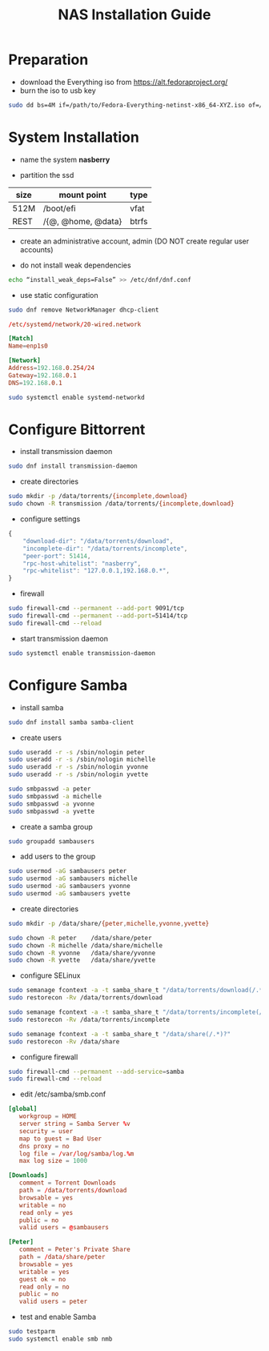 #+startup: overview
#+title: NAS Installation Guide

* Preparation

- download the Everything iso from https://alt.fedoraproject.org/
- burn the iso to usb key
#+begin_src bash
  sudo dd bs=4M if=/path/to/Fedora-Everything-netinst-x86_64-XYZ.iso of=/dev/sdx status=progress && sync
#+end_src

* System Installation

- name the system *nasberry*

- partition the ssd

| size | mount point        | type  |
|------+--------------------+-------|
| 512M | /boot/efi          | vfat  |
| REST | /{@, @home, @data} | btrfs |

- create an administrative account, admin (DO NOT create regular user accounts)

- do not install weak dependencies
#+begin_src bash
  echo “install_weak_deps=False” >> /etc/dnf/dnf.conf
#+end_src

- use static configuration
#+begin_src bash
  sudo dnf remove NetworkManager dhcp-client
#+end_src

#+begin_src conf
  /etc/systemd/network/20-wired.network

  [Match]
  Name=enp1s0

  [Network]
  Address=192.168.0.254/24
  Gateway=192.168.0.1
  DNS=192.168.0.1
#+end_src

#+begin_src bash
  sudo systemctl enable systemd-networkd
#+end_src

* Configure Bittorrent
- install transmission daemon
#+begin_src bash
  sudo dnf install transmission-daemon
#+end_src

- create directories
#+begin_src bash
  sudo mkdir -p /data/torrents/{incomplete,download}
  sudo chown -R transmission /data/torrents/{incomplete,download}
#+end_src

- configure settings
#+begin_src javascript
  {
      "download-dir": "/data/torrents/download",
      "incomplete-dir": "/data/torrents/incomplete",
      "peer-port": 51414,
      "rpc-host-whitelist": "nasberry",
      "rpc-whitelist": "127.0.0.1,192.168.0.*",
  }
#+end_src

- firewall
#+begin_src bash
  sudo firewall-cmd --permanent --add-port 9091/tcp
  sudo firewall-cmd --permanent --add-port=51414/tcp
  sudo firewall-cmd --reload
#+end_src

- start transmission daemon
#+begin_src bash
  sudo systemctl enable transmission-daemon
#+end_src

* Configure Samba
- install samba
#+begin_src bash
  sudo dnf install samba samba-client
#+end_src

- create users
#+begin_src bash
  sudo useradd -r -s /sbin/nologin peter
  sudo useradd -r -s /sbin/nologin michelle
  sudo useradd -r -s /sbin/nologin yvonne
  sudo useradd -r -s /sbin/nologin yvette

  sudo smbpasswd -a peter
  sudo smbpasswd -a michelle
  sudo smbpasswd -a yvonne
  sudo smbpasswd -a yvette
#+end_src

- create a samba group
#+begin_src bash
  sudo groupadd sambausers
#+end_src

- add users to the group
#+begin_src bash
  sudo usermod -aG sambausers peter
  sudo usermod -aG sambausers michelle
  sudo usermod -aG sambausers yvonne
  sudo usermod -aG sambausers yvette
#+end_src

- create directories
#+begin_src bash
  sudo mkdir -p /data/share/{peter,michelle,yvonne,yvette}

  sudo chown -R peter    /data/share/peter
  sudo chown -R michelle /data/share/michelle
  sudo chown -R yvonne   /data/share/yvonne
  sudo chown -R yvette   /data/share/yvette
#+end_src

- configure SELinux
#+begin_src bash
  sudo semanage fcontext -a -t samba_share_t "/data/torrents/download(/.*)?"
  sudo restorecon -Rv /data/torrents/download

  sudo semanage fcontext -a -t samba_share_t "/data/torrents/incomplete(/.*)?"
  sudo restorecon -Rv /data/torrents/incomplete

  sudo semanage fcontext -a -t samba_share_t "/data/share(/.*)?"
  sudo restorecon -Rv /data/share
#+end_src

- configure firewall
#+begin_src bash
  sudo firewall-cmd --permanent --add-service=samba
  sudo firewall-cmd --reload
#+end_src

- edit /etc/samba/smb.conf
#+begin_src conf
  [global]
     workgroup = HOME
     server string = Samba Server %v
     security = user
     map to guest = Bad User
     dns proxy = no
     log file = /var/log/samba/log.%m
     max log size = 1000

  [Downloads]
     comment = Torrent Downloads
     path = /data/torrents/download
     browsable = yes
     writable = no
     read only = yes
     public = no
     valid users = @sambausers

  [Peter]
     comment = Peter's Private Share
     path = /data/share/peter
     browsable = yes
     writable = yes
     guest ok = no
     read only = no
     public = no
     valid users = peter
#+end_src

- test and enable Samba
#+begin_src bash
  sudo testparm
  sudo systemctl enable smb nmb
#+end_src

